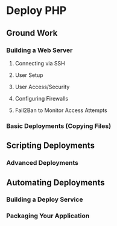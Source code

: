 * Deploy PHP

** Ground Work

*** Building a Web Server

**** Connecting via SSH

**** User Setup

**** User Access/Security

**** Configuring Firewalls

**** Fail2Ban to Monitor Access Attempts

*** Basic Deployments (Copying Files)

** Scripting Deployments

*** Advanced Deployments

** Automating Deployments

*** Building a Deploy Service

*** Packaging Your Application
